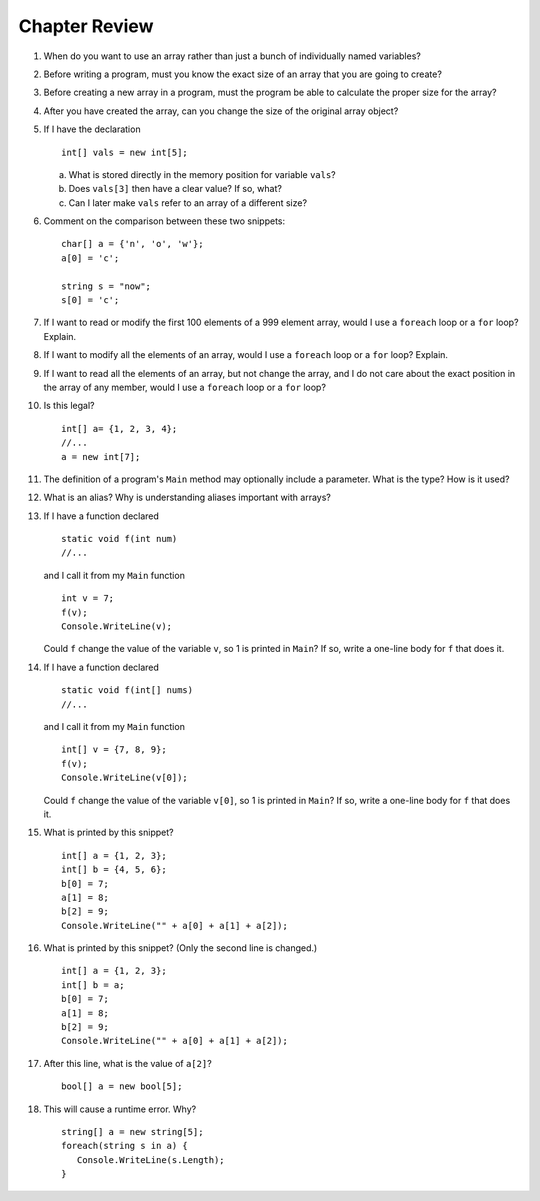 Chapter Review 
=========================

#.  When do you want to use an array rather than just 
    a bunch of individually named variables?

#.  Before writing a program, must you know the exact size of an array that
    you are going to create?
    
#.  Before creating a new array in a program, 
    must the program be able to calculate the proper size for the array?
    
#.  After you have created the array, can you change the size of the original
    array object?
    
#.  If I have the declaration  ::

        int[] vals = new int[5];
        
    a.  What is stored directly in the memory position for variable ``vals``?
    b.  Does ``vals[3]`` then have a clear value?  If so, what?
    c.  Can I later make ``vals`` refer to an array of a different size?

#.  Comment on the comparison between these two snippets::

        char[] a = {'n', 'o', 'w'};
        a[0] = 'c';
        
        string s = "now";
        s[0] = 'c';

#.  If I want to read or modify the first 100 elements of a 999 element
    array, would I use a
    ``foreach`` loop or a ``for`` loop? Explain.
            
#.  If I want to modify all the elements of an array, would I use a
    ``foreach`` loop or a ``for`` loop? Explain.

#.  If I want to read all the elements of an array, but not change the array,
    and I do not care about the exact position in the array of any member,
    would I use a ``foreach`` loop or a ``for`` loop? 
    
#.  Is this legal?  ::

        int[] a= {1, 2, 3, 4};
        //...
        a = new int[7]; 
          
#.  The definition of a program's ``Main`` method may optionally
    include a parameter.  What is the type?  How is it used?
    
#.  What is an alias?  Why is understanding aliases important with arrays?

#.  If I have a function declared  ::

        static void f(int num)
        //...
        
    and I call it from my ``Main`` function ::
    
        int v = 7;
        f(v);
        Console.WriteLine(v);
        
    Could ``f`` change the value of the variable ``v``, so 1 is printed
    in ``Main``?
    If so, write a one-line body for ``f`` that does it.
    
#.  If I have a function declared  ::

        static void f(int[] nums)
        //...
        
    and I call it from my ``Main`` function ::
    
        int[] v = {7, 8, 9};
        f(v);
        Console.WriteLine(v[0]);
        
    Could ``f`` change the value of the variable ``v[0]``, so 1 is printed
    in ``Main``?
    If so, write a one-line body for ``f`` that does it.
    
#.  What is printed by this snippet? ::

       int[] a = {1, 2, 3};
       int[] b = {4, 5, 6};
       b[0] = 7; 
       a[1] = 8; 
       b[2] = 9;
       Console.WriteLine("" + a[0] + a[1] + a[2]);

#.  What is printed by this snippet? (Only the second line is changed.)  ::

       int[] a = {1, 2, 3};
       int[] b = a;
       b[0] = 7; 
       a[1] = 8;  
       b[2] = 9;
       Console.WriteLine("" + a[0] + a[1] + a[2]);

    
#.  After this line, what is the value of ``a[2]``?  ::
    
        bool[] a = new bool[5];

#.  This will cause a runtime error.  Why? ::
    
        string[] a = new string[5];
        foreach(string s in a) {
           Console.WriteLine(s.Length);
        }
      
.. #.   If you get a data sequence from a ``Random`` object, 
..      is it really random?
     
.. #.   Explain the significance of a *seed* for a ``Random`` object.

.. #.   Suppose I create an object ``table`` of type ``double[,]``,
..      and I think of the first index as referring to a row and the second
..      index as referring to a column.
        
..      a.  Must each row be the same length? 
..      b.  Does each row have a type ``double[]`` ? 

.. #.   (Optional) Suppose I create an object ``table`` of type ``double[][]``,
..      and I think of the first index as referring to a row and the second
..      index as referring to a column.
        
..      a.  Must each each row be the same length? 
..      b.  Does each row have a type ``double[]`` ? 


.. Follow Array Loop Exercise/Example
.. ~~~~~~~~~~~~~~~~~~~~~~~~~~~~~~~~~~~

.. a.  What is printed by this program?  Play computer first
..     to figure out.  

..     .. literalinclude:: ../../examples/introcs/array_loop1/array_loop1.cs
..        :linenos:

..     Then you can run example 
..     :repsrc:`array_loop1/array_loop1.cs` to check the results and see our 
..     table from playing computer included in the project,
..     :repsrc:`array_loop1/play_computer1.txt`.

.. #.  What is printed by this program?  Play computer first
..     to figure out.  Be careful to keep the data current! 

..     .. literalinclude:: ../../examples/introcs/array_loop2/array_loop2.cs
..        :linenos:

..     Then you can run example 
..     :repsrc:`array_loop2/array_loop2.cs` to check the results and see our 
..     table from playing computer included in the project,
..     :repsrc:`array_loop2/play_computer2.txt`.


.. #.  What is printed by this program?  Play computer first
..     to figure out.   

..     .. literalinclude:: ../../examples/introcs/array_loop3/array_loop3.cs
..        :linenos:

..     Then you can run example 
..     :repsrc:`array_loop3/array_loop3.cs` to check the results and see our 
..     table from playing computer included in the project,
..     :repsrc:`array_loop3/play_computer3.txt`.


.. .. _sign-array-exercise:

.. Sign Array Exercise/Example
.. ~~~~~~~~~~~~~~~~~~~~~~~~~~~~~

.. Complete the code for this function:

.. .. literalinclude:: ../../examples/introcs/sign_array1/sign_array1.cs
..    :start-after: chunk
..    :end-before: chunk
..    :dedent: 3


.. and place it in a program with a main function that demonstrates it.

.. You can compare your solution with ours in
.. :repsrc:`sign_array1/sign_array1.cs`.

..  #.  If my only use for variable ``temp`` is to set up this call to ``f``::

..        int[] temp = {1, 2, 3};
..        f(temp);
       
..     how could I rewrite it with an anonymous array?

